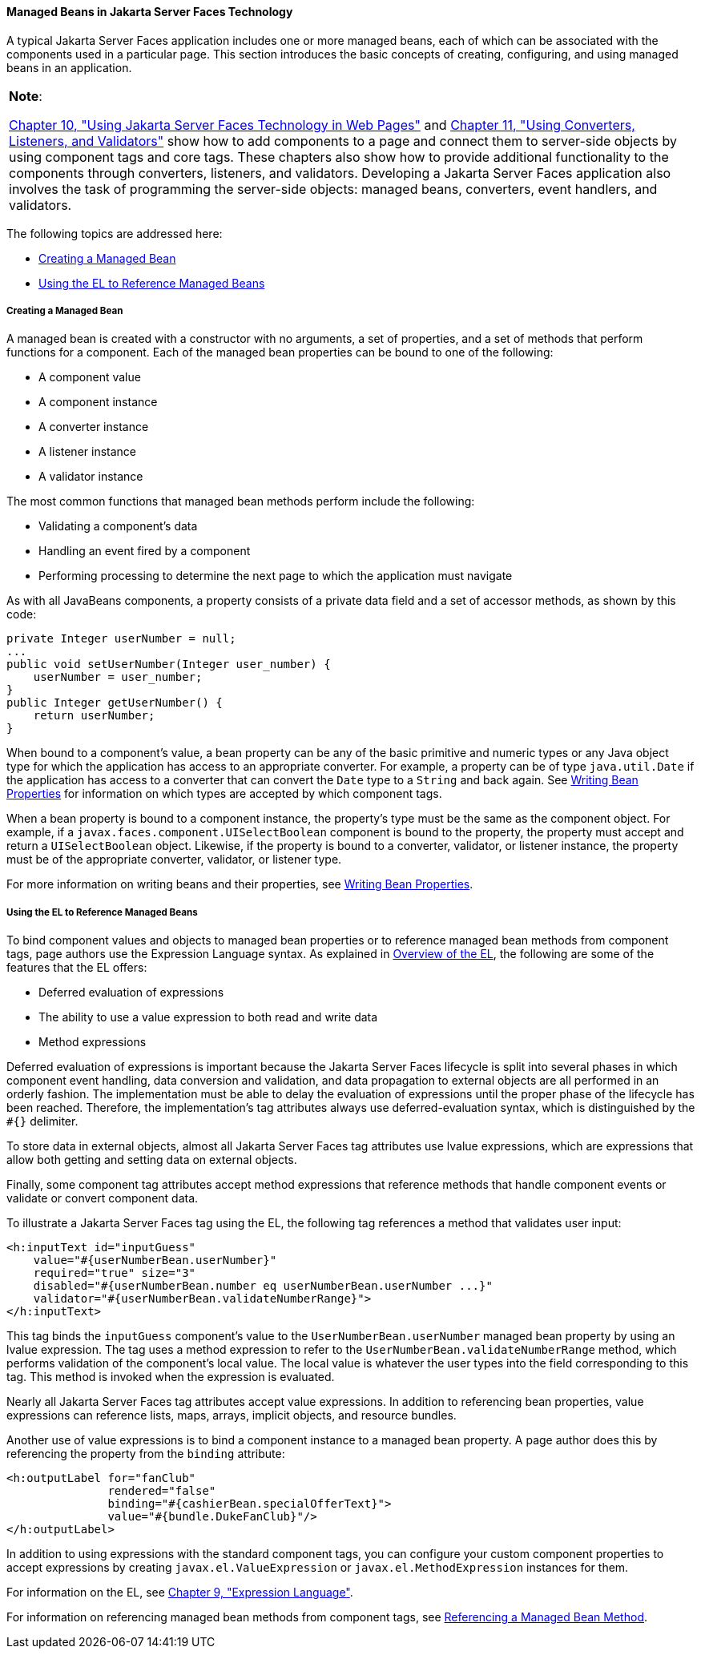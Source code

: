 [[BNAQM]][[managed-beans-in-javaserver-faces-technology]]

==== Managed Beans in Jakarta Server Faces Technology

A typical Jakarta Server Faces application includes one or more managed
beans, each of which can be associated with the components used in a
particular page. This section introduces the basic concepts of creating,
configuring, and using managed beans in an application.


[width="100%",cols="100%",]
|=======================================================================
a|
*Note*:

link:#BNAQZ[Chapter 10, "Using Jakarta Server Faces Technology
in Web Pages"] and link:#GJCUT[Chapter 11, "Using
Converters, Listeners, and Validators"] show how to add components to a
page and connect them to server-side objects by using component tags and
core tags. These chapters also show how to provide additional
functionality to the components through converters, listeners, and
validators. Developing a Jakarta Server Faces application also involves the
task of programming the server-side objects: managed beans, converters,
event handlers, and validators.

|=======================================================================


The following topics are addressed here:

* link:#BNAQN[Creating a Managed Bean]
* link:#BNAQP[Using the EL to Reference Managed Beans]

[[BNAQN]][[creating-a-managed-bean]]

===== Creating a Managed Bean

A managed bean is created with a constructor with no arguments, a set of
properties, and a set of methods that perform functions for a component.
Each of the managed bean properties can be bound to one of the
following:

* A component value
* A component instance
* A converter instance
* A listener instance
* A validator instance

The most common functions that managed bean methods perform include the
following:

* Validating a component's data
* Handling an event fired by a component
* Performing processing to determine the next page to which the
application must navigate

As with all JavaBeans components, a property consists of a private data
field and a set of accessor methods, as shown by this code:

[source,java]
----
private Integer userNumber = null;
...
public void setUserNumber(Integer user_number) {
    userNumber = user_number;
}
public Integer getUserNumber() {
    return userNumber;
}
----

When bound to a component's value, a bean property can be any of the
basic primitive and numeric types or any Java object type for which the
application has access to an appropriate converter. For example, a
property can be of type `java.util.Date` if the application has access
to a converter that can convert the `Date` type to a `String` and back
again. See link:#BNATY[Writing Bean Properties] for
information on which types are accepted by which component tags.

When a bean property is bound to a component instance, the property's
type must be the same as the component object. For example, if a
`javax.faces.component.UISelectBoolean` component is bound to the
property, the property must accept and return a `UISelectBoolean`
object. Likewise, if the property is bound to a converter, validator, or
listener instance, the property must be of the appropriate converter,
validator, or listener type.

For more information on writing beans and their properties, see
link:#BNATY[Writing Bean Properties].

[[BNAQP]][[using-the-el-to-reference-managed-beans]]

===== Using the EL to Reference Managed Beans

To bind component values and objects to managed bean properties or to
reference managed bean methods from component tags, page authors use the
Expression Language syntax. As explained in
link:#BNAHQ[Overview of the EL], the following are some of
the features that the EL offers:

* Deferred evaluation of expressions
* The ability to use a value expression to both read and write data
* Method expressions

Deferred evaluation of expressions is important because the Jakarta Server
Faces lifecycle is split into several phases in which component event
handling, data conversion and validation, and data propagation to
external objects are all performed in an orderly fashion. The
implementation must be able to delay the evaluation of expressions until
the proper phase of the lifecycle has been reached. Therefore, the
implementation's tag attributes always use deferred-evaluation syntax,
which is distinguished by the `#{}` delimiter.

To store data in external objects, almost all Jakarta Server Faces tag
attributes use lvalue expressions, which are expressions that allow both
getting and setting data on external objects.

Finally, some component tag attributes accept method expressions that
reference methods that handle component events or validate or convert
component data.

To illustrate a Jakarta Server Faces tag using the EL, the following tag
references a method that validates user input:

[source,xml]
----
<h:inputText id="inputGuess"
    value="#{userNumberBean.userNumber}"
    required="true" size="3"
    disabled="#{userNumberBean.number eq userNumberBean.userNumber ...}"
    validator="#{userNumberBean.validateNumberRange}">
</h:inputText>
----

This tag binds the `inputGuess` component's value to the
`UserNumberBean.userNumber` managed bean property by using an lvalue
expression. The tag uses a method expression to refer to the
`UserNumberBean.validateNumberRange` method, which performs validation
of the component's local value. The local value is whatever the user
types into the field corresponding to this tag. This method is invoked
when the expression is evaluated.

Nearly all Jakarta Server Faces tag attributes accept value expressions. In
addition to referencing bean properties, value expressions can reference
lists, maps, arrays, implicit objects, and resource bundles.

Another use of value expressions is to bind a component instance to a
managed bean property. A page author does this by referencing the
property from the `binding` attribute:

[source,xml]
----
<h:outputLabel for="fanClub"
               rendered="false"
               binding="#{cashierBean.specialOfferText}">
               value="#{bundle.DukeFanClub}"/>
</h:outputLabel>
----

In addition to using expressions with the standard component tags, you
can configure your custom component properties to accept expressions by
creating `javax.el.ValueExpression` or `javax.el.MethodExpression`
instances for them.

For information on the EL, see link:#GJDDD[Chapter 9,
"Expression Language"].

For information on referencing managed bean methods from component tags,
see link:#BNATN[Referencing a Managed Bean Method].

